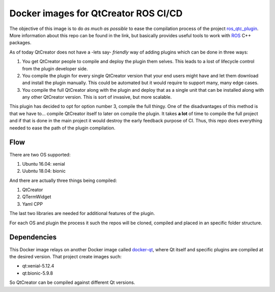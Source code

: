 *************************************
Docker images for QtCreator ROS CI/CD
*************************************
The objective of this image is to do *as much as possible* to ease the compilation process of the project `ros_qtc_plugin`_. More information about this repo can be found in the link, but basically provides useful tools to work with `ROS`_ C++ packages.

As of today QtCreator does not have a -lets say- *friendly* way of adding plugins which can be done in three ways:
  
1. You get QtCreator people to compile and deploy the plugin them selves. This leads to a lost of lifecycle control from the plugin developer side.
2. You compile the plugin for every single QtCreator version that your end users might have and let them download and install the plugin manually. This could be automated but it would require to support many, many edge cases.
3. You compile the full QtCreator along with the plugin and deploy that as a single unit that can be installed along with any other QtCreator version. This is sort of invasive, but more scalable.      
     
This plugin has decided to opt for option number 3, compile the full thingy. One of the disadvantages of this method is that we have to... compile QtCreator itself to later on compile the plugin. It takes **a lot** of time to compile the full project and if that is done in the main project it would destroy the early feedback purpose of CI. Thus, this repo does everything needed to ease the path of the plugin compilation.

Flow
====
There are two OS supported: 

1. Ubuntu 16.04: xenial
2. Uubntu 18.04: bionic
     
And there are actually three things being compiled: 

1. QtCreator
2. QTermWidget
3. Yaml CPP
     
The last two libraries are needed for additional features of the plugin.

For each OS and plugin the process it such the repos will be cloned, compiled and placed in an specific folder structure.

Dependencies
============
This Docker image relays on another Docker image called `docker-qt`_, where Qt itself and specific plugins are compiled at the desired version. That project create images such:

* qt:xenial-5.12.4
* qt:bionic-5.9.8 

So QtCreator can be compiled against different Qt versions.

.. _docker-qt: https://github.com/veimox/docker-qt

.. _ROS: http://ros.org

.. _ros_qtc_plugin: https://github.com/ros-industrial/ros_qtc_plugin
